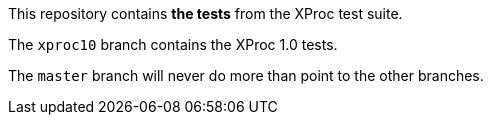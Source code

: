 This repository contains *the tests* from the XProc test suite.

The `xproc10` branch contains the XProc 1.0 tests.

The `master` branch will never do more than point to the other
branches.
